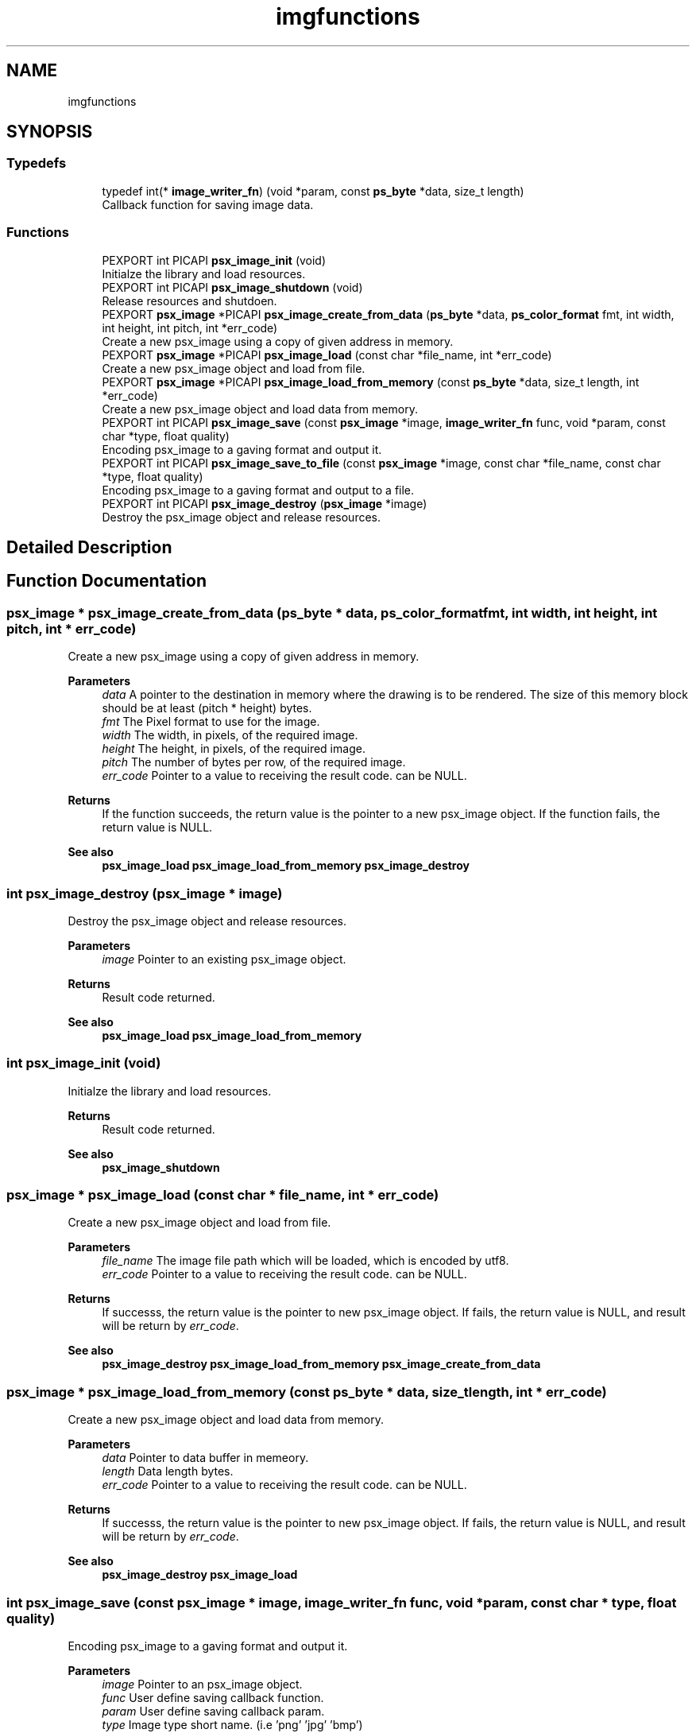 .TH "imgfunctions" 3 "Tue May 13 2025" "Version 2.8" "Picasso API" \" -*- nroff -*-
.ad l
.nh
.SH NAME
imgfunctions
.SH SYNOPSIS
.br
.PP
.SS "Typedefs"

.in +1c
.ti -1c
.RI "typedef int(* \fBimage_writer_fn\fP) (void *param, const \fBps_byte\fP *data, size_t length)"
.br
.RI "Callback function for saving image data\&. "
.in -1c
.SS "Functions"

.in +1c
.ti -1c
.RI "PEXPORT int PICAPI \fBpsx_image_init\fP (void)"
.br
.RI "Initialze the library and load resources\&. "
.ti -1c
.RI "PEXPORT int PICAPI \fBpsx_image_shutdown\fP (void)"
.br
.RI "Release resources and shutdoen\&. "
.ti -1c
.RI "PEXPORT \fBpsx_image\fP *PICAPI \fBpsx_image_create_from_data\fP (\fBps_byte\fP *data, \fBps_color_format\fP fmt, int width, int height, int pitch, int *err_code)"
.br
.RI "Create a new psx_image using a copy of given address in memory\&. "
.ti -1c
.RI "PEXPORT \fBpsx_image\fP *PICAPI \fBpsx_image_load\fP (const char *file_name, int *err_code)"
.br
.RI "Create a new psx_image object and load from file\&. "
.ti -1c
.RI "PEXPORT \fBpsx_image\fP *PICAPI \fBpsx_image_load_from_memory\fP (const \fBps_byte\fP *data, size_t length, int *err_code)"
.br
.RI "Create a new psx_image object and load data from memory\&. "
.ti -1c
.RI "PEXPORT int PICAPI \fBpsx_image_save\fP (const \fBpsx_image\fP *image, \fBimage_writer_fn\fP func, void *param, const char *type, float quality)"
.br
.RI "Encoding psx_image to a gaving format and output it\&. "
.ti -1c
.RI "PEXPORT int PICAPI \fBpsx_image_save_to_file\fP (const \fBpsx_image\fP *image, const char *file_name, const char *type, float quality)"
.br
.RI "Encoding psx_image to a gaving format and output to a file\&. "
.ti -1c
.RI "PEXPORT int PICAPI \fBpsx_image_destroy\fP (\fBpsx_image\fP *image)"
.br
.RI "Destroy the psx_image object and release resources\&. "
.in -1c
.SH "Detailed Description"
.PP 

.SH "Function Documentation"
.PP 
.SS "\fBpsx_image\fP * psx_image_create_from_data (\fBps_byte\fP * data, \fBps_color_format\fP fmt, int width, int height, int pitch, int * err_code)"

.PP
Create a new psx_image using a copy of given address in memory\&. 
.PP
\fBParameters\fP
.RS 4
\fIdata\fP A pointer to the destination in memory where the drawing is to be rendered\&. The size of this memory block should be at least (pitch * height) bytes\&. 
.br
\fIfmt\fP The Pixel format to use for the image\&. 
.br
\fIwidth\fP The width, in pixels, of the required image\&. 
.br
\fIheight\fP The height, in pixels, of the required image\&. 
.br
\fIpitch\fP The number of bytes per row, of the required image\&. 
.br
\fIerr_code\fP Pointer to a value to receiving the result code\&. can be NULL\&.
.RE
.PP
\fBReturns\fP
.RS 4
If the function succeeds, the return value is the pointer to a new psx_image object\&. If the function fails, the return value is NULL\&.
.RE
.PP
\fBSee also\fP
.RS 4
\fBpsx_image_load\fP \fBpsx_image_load_from_memory\fP \fBpsx_image_destroy\fP 
.RE
.PP

.SS "int psx_image_destroy (\fBpsx_image\fP * image)"

.PP
Destroy the psx_image object and release resources\&. 
.PP
\fBParameters\fP
.RS 4
\fIimage\fP Pointer to an existing psx_image object\&.
.RE
.PP
\fBReturns\fP
.RS 4
Result code returned\&.
.RE
.PP
\fBSee also\fP
.RS 4
\fBpsx_image_load\fP \fBpsx_image_load_from_memory\fP 
.RE
.PP

.SS "int psx_image_init (void)"

.PP
Initialze the library and load resources\&. 
.PP
\fBReturns\fP
.RS 4
Result code returned\&.
.RE
.PP
\fBSee also\fP
.RS 4
\fBpsx_image_shutdown\fP 
.RE
.PP

.SS "\fBpsx_image\fP * psx_image_load (const char * file_name, int * err_code)"

.PP
Create a new psx_image object and load from file\&. 
.PP
\fBParameters\fP
.RS 4
\fIfile_name\fP The image file path which will be loaded, which is encoded by utf8\&. 
.br
\fIerr_code\fP Pointer to a value to receiving the result code\&. can be NULL\&.
.RE
.PP
\fBReturns\fP
.RS 4
If successs, the return value is the pointer to new psx_image object\&. If fails, the return value is NULL, and result will be return by \fIerr_code\fP\&.
.RE
.PP
\fBSee also\fP
.RS 4
\fBpsx_image_destroy\fP \fBpsx_image_load_from_memory\fP \fBpsx_image_create_from_data\fP 
.RE
.PP

.SS "\fBpsx_image\fP * psx_image_load_from_memory (const \fBps_byte\fP * data, size_t length, int * err_code)"

.PP
Create a new psx_image object and load data from memory\&. 
.PP
\fBParameters\fP
.RS 4
\fIdata\fP Pointer to data buffer in memeory\&. 
.br
\fIlength\fP Data length bytes\&. 
.br
\fIerr_code\fP Pointer to a value to receiving the result code\&. can be NULL\&.
.RE
.PP
\fBReturns\fP
.RS 4
If successs, the return value is the pointer to new psx_image object\&. If fails, the return value is NULL, and result will be return by \fIerr_code\fP\&.
.RE
.PP
\fBSee also\fP
.RS 4
\fBpsx_image_destroy\fP \fBpsx_image_load\fP 
.RE
.PP

.SS "int psx_image_save (const \fBpsx_image\fP * image, \fBimage_writer_fn\fP func, void * param, const char * type, float quality)"

.PP
Encoding psx_image to a gaving format and output it\&. 
.PP
\fBParameters\fP
.RS 4
\fIimage\fP Pointer to an psx_image object\&. 
.br
\fIfunc\fP User define saving callback function\&. 
.br
\fIparam\fP User define saving callback param\&. 
.br
\fItype\fP Image type short name\&. (i\&.e 'png' 'jpg' 'bmp') 
.br
\fIquality\fP Image encoding quality\&. (0\&.1 ~ 1\&.0)
.RE
.PP
\fBReturns\fP
.RS 4
Result code returned\&.
.RE
.PP
\fBSee also\fP
.RS 4
\fBpsx_image_save_to_file\fP 
.RE
.PP

.SS "int psx_image_save_to_file (const \fBpsx_image\fP * image, const char * file_name, const char * type, float quality)"

.PP
Encoding psx_image to a gaving format and output to a file\&. 
.PP
\fBParameters\fP
.RS 4
\fIimage\fP Pointer to an psx_image object\&. 
.br
\fIfile_name\fP The image file path which will be output, which is encoded by utf8\&. 
.br
\fItype\fP Image type short name\&. (i\&.e 'png' 'jpg' 'bmp') 
.br
\fIquality\fP Image encoding quality\&. (0\&.1 ~ 1\&.0)
.RE
.PP
\fBReturns\fP
.RS 4
Result code returned\&.
.RE
.PP
\fBSee also\fP
.RS 4
\fBpsx_image_save\fP 
.RE
.PP

.SS "int psx_image_shutdown (void)"

.PP
Release resources and shutdoen\&. 
.PP
\fBReturns\fP
.RS 4
Result code returned\&.
.RE
.PP
\fBSee also\fP
.RS 4
\fBpsx_image_init\fP 
.RE
.PP

.SH "Author"
.PP 
Generated automatically by Doxygen for Picasso API from the source code\&.
